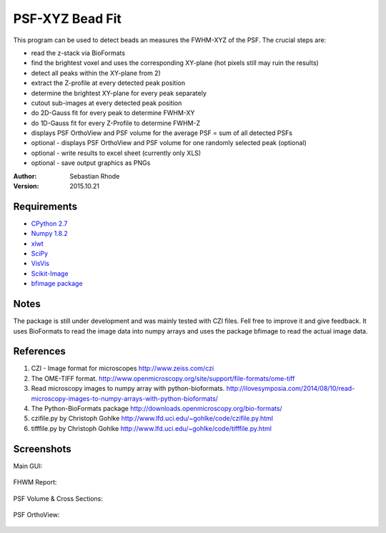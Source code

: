 ===============================
PSF-XYZ Bead Fit
===============================

This program can be used to detect beads an measures the FWHM-XYZ of the PSF.
The crucial steps are:

* read the z-stack via BioFormats
* find the brightest voxel and uses the corresponding XY-plane (hot pixels still may ruin the results)
* detect all peaks within the XY-plane from 2)
* extract the Z-profile at every detected peak position
* determine the brightest XY-plane for every peak separately
* cutout sub-images at every detected peak position
* do 2D-Gauss fit for every peak to determine FWHM-XY
* do 1D-Gauss fit for every Z-Profile to determine FWHM-Z
* displays PSF OrthoView and PSF volume for the average PSF = sum of all detected PSFs
* optional - displays PSF OrthoView and PSF volume for one randomly selected peak (optional)
* optional - write results to excel sheet (currently only XLS)
* optional - save output graphics as PNGs

:Author: Sebastian Rhode

:Version: 2015.10.21

Requirements
------------
* `CPython 2.7 <http://www.python.org>`_
* `Numpy 1.8.2 <http://www.numpy.org>`_
* `xlwt <https://pypi.python.org/pypi/xlwt>`_
* `SciPy <https://pypi.python.org/pypi/scipy>`_
* `VisVis <https://pypi.python.org/pypi/visvis>`_
* `Scikit-Image <https://pypi.python.org/pypi/scikit-image>`_
* `bfimage package <https://github.com/sebi06/BioFormatsRead>`_

Notes
-----
The package is still under development and was mainly tested with CZI files. Fell free to improve it and give feedback.
It uses BioFormats to read the image data into numpy arrays and uses the package bfimage to read the actual image data.

References
----------
(1)  CZI - Image format for microscopes
     http://www.zeiss.com/czi
(2)  The OME-TIFF format.
     http://www.openmicroscopy.org/site/support/file-formats/ome-tiff
(3)  Read microscopy images to numpy array with python-bioformats.
     http://ilovesymposia.com/2014/08/10/read-microscopy-images-to-numpy-arrays-with-python-bioformats/
(4)  The Python-BioFormats package
     http://downloads.openmicroscopy.org/bio-formats/
(5)  czifile.py by Christoph Gohlke
     http://www.lfd.uci.edu/~gohlke/code/czifile.py.html
(6)  tifffile.py by Christoph Gohlke
     http://www.lfd.uci.edu/~gohlke/code/tifffile.py.html

Screenshots
-----------

Main GUI:

.. figure:: images/PSF-XYZ_GUI.png
   :align: center
   :alt: 

FHWM Report:

.. figure:: images/PSF_XYZ_FWHM.png
   :align: center
   :alt: 

PSF Volume & Cross Sections:

.. figure:: images/PSF-XYZ_Volume_Cross.png
   :align: center
   :alt: 

PSF OrthoView:

.. figure:: images/PSF-XYZ_OrthoView.png
   :align: center
   :alt:
